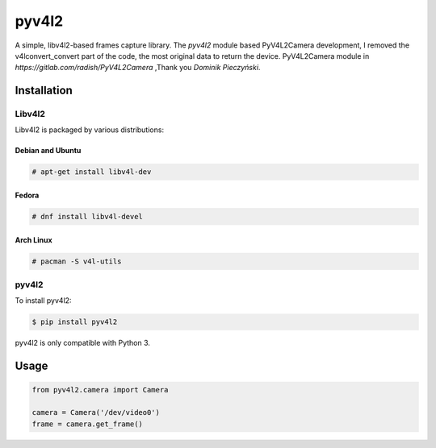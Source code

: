 ************
pyv4l2
************
A simple, libv4l2-based frames capture library.
The `pyv4l2` module based PyV4L2Camera development,
I removed the v4lconvert_convert part of the code, the most original data to return the device.
PyV4L2Camera module in `https://gitlab.com/radish/PyV4L2Camera` ,Thank you `Dominik Pieczyński`.

============
Installation
============
+++++++
Libv4l2
+++++++
Libv4l2 is packaged by various distributions:

-----------------
Debian and Ubuntu
-----------------
.. code-block:: bash

    # apt-get install libv4l-dev

------
Fedora
------
.. code-block:: bash

    # dnf install libv4l-devel

----------
Arch Linux
----------
.. code-block:: bash

    # pacman -S v4l-utils

++++++
pyv4l2
++++++
To install pyv4l2:

.. code-block:: bash

    $ pip install pyv4l2

pyv4l2 is only compatible with Python 3.

=====
Usage
=====
.. code-block:: python

    from pyv4l2.camera import Camera

    camera = Camera('/dev/video0')
    frame = camera.get_frame()
